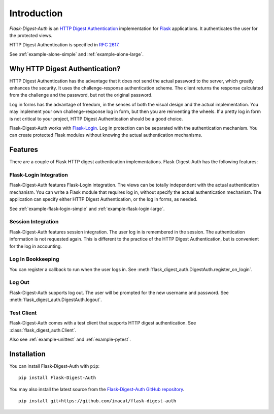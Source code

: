 Introduction
============


*Flask-Digest-Auth* is an `HTTP Digest Authentication`_ implementation
for Flask_ applications.  It authenticates the user for the protected
views.

HTTP Digest Authentication is specified in `RFC 2617`_.

See :ref:`example-alone-simple` and :ref:`example-alone-large`.


Why HTTP Digest Authentication?
-------------------------------

HTTP Digest Authentication has the advantage that it does not send the
actual password to the server, which greatly enhances the security.
It uses the challenge-response authentication scheme.  The client
returns the response calculated from the challenge and the password,
but not the original password.

Log in forms has the advantage of freedom, in the senses of both the
visual design and the actual implementation.  You may implement your
own challenge-response log in form, but then you are reinventing the
wheels.  If a pretty log in form is not critical to your project, HTTP
Digest Authentication should be a good choice.

Flask-Digest-Auth works with Flask-Login_.  Log in protection can be
separated with the authentication mechanism.  You can create protected
Flask modules without knowing the actual authentication mechanisms.


Features
--------

There are a couple of Flask HTTP digest authentication
implementations.  Flask-Digest-Auth has the following features:


Flask-Login Integration
#######################

Flask-Digest-Auth features Flask-Login integration.  The views
can be totally independent with the actual authentication mechanism.
You can write a Flask module that requires log in, without specify
the actual authentication mechanism.  The application can specify
either HTTP Digest Authentication, or the log in forms, as needed.

See :ref:`example-flask-login-simple` and
:ref:`example-flask-login-large`.


Session Integration
###################

Flask-Digest-Auth features session integration.  The user log in
is remembered in the session.  The authentication information is not
requested again.  This is different to the practice of the HTTP Digest
Authentication, but is convenient for the log in accounting.


Log In Bookkeeping
##################

You can register a callback to run when the user logs in.
See :meth:`flask_digest_auth.DigestAuth.register_on_login`.


Log Out
#######

Flask-Digest-Auth supports log out.  The user will be prompted for the
new username and password.
See :meth:`flask_digest_auth.DigestAuth.logout`.


Test Client
###########

Flask-Digest-Auth comes with a test client that supports HTTP digest
authentication.
See :class:`flask_digest_auth.Client`.

Also see :ref:`example-unittest` and :ref:`example-pytest`.


Installation
------------

You can install Flask-Digest-Auth with ``pip``:

::

    pip install Flask-Digest-Auth

You may also install the latest source from the
`Flask-Digest-Auth GitHub repository`_.

::

    pip install git+https://github.com/imacat/flask-digest-auth


.. _HTTP Digest Authentication: https://en.wikipedia.org/wiki/Digest_access_authentication
.. _RFC 2617: https://www.rfc-editor.org/rfc/rfc2617
.. _Flask: https://flask.palletsprojects.com
.. _Flask-Login: https://flask-login.readthedocs.io
.. _Flask-Digest-Auth GitHub repository: https://github.com/imacat/flask-digest-auth
